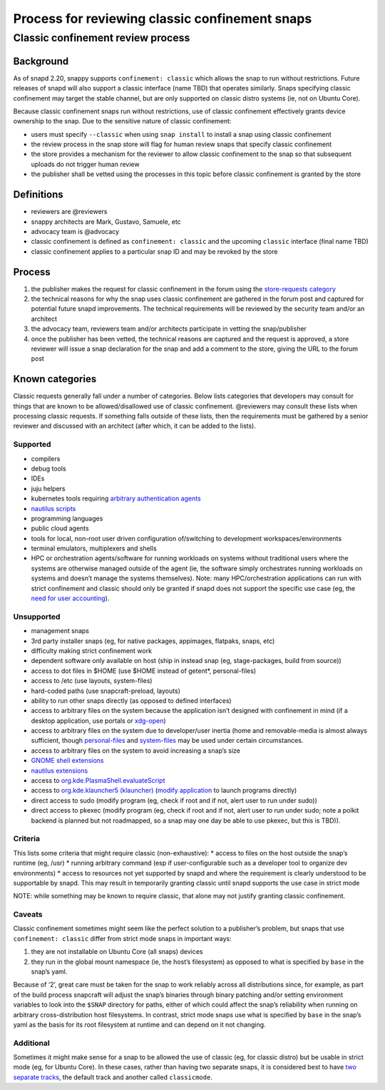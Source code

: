 .. 1460.md

.. \_process-for-reviewing-classic-confinement-snaps:

Process for reviewing classic confinement snaps
===============================================

Classic confinement review process
----------------------------------

Background
~~~~~~~~~~

As of snapd 2.20, snappy supports ``confinement: classic`` which allows the snap to run without restrictions. Future releases of snapd will also support a classic interface (name TBD) that operates similarly. Snaps specifying classic confinement may target the stable channel, but are only supported on classic distro systems (ie, not on Ubuntu Core).

Because classic confinement snaps run without restrictions, use of classic confinement effectively grants device ownership to the snap. Due to the sensitive nature of classic confinement:

-  users must specify ``--classic`` when using ``snap install`` to install a snap using classic confinement
-  the review process in the snap store will flag for human review snaps that specify classic confinement
-  the store provides a mechanism for the reviewer to allow classic confinement to the snap so that subsequent uploads do not trigger human review
-  the publisher shall be vetted using the processes in this topic before classic confinement is granted by the store

Definitions
~~~~~~~~~~~

-  reviewers are @reviewers
-  snappy architects are Mark, Gustavo, Samuele, etc
-  advocacy team is @advocacy
-  classic confinement is defined as ``confinement: classic`` and the upcoming ``classic`` interface (final name TBD)
-  classic confinement applies to a particular snap ID and may be revoked by the store

Process
~~~~~~~

1. the publisher makes the request for classic confinement in the forum using the `store-requests category <https://forum.snapcraft.io/c/store-requests>`__
2. the technical reasons for why the snap uses classic confinement are gathered in the forum post and captured for potential future snapd improvements. The technical requirements will be reviewed by the security team and/or an architect
3. the advocacy team, reviewers team and/or architects participate in vetting the snap/publisher
4. once the publisher has been vetted, the technical reasons are captured and the request is approved, a store reviewer will issue a snap declaration for the snap and add a comment to the store, giving the URL to the forum post

Known categories
~~~~~~~~~~~~~~~~

Classic requests generally fall under a number of categories. Below lists categories that developers may consult for things that are known to be allowed/disallowed use of classic confinement. @reviewers may consult these lists when processing classic requests. If something falls outside of these lists, then the requirements must be gathered by a senior reviewer and discussed with an architect (after which, it can be added to the lists).

Supported
^^^^^^^^^

-  compilers
-  debug tools
-  IDEs
-  juju helpers
-  kubernetes tools requiring `arbitrary authentication agents <https://snapcraft.io/docs/classic-confinement-for-kontena-lens18>`__
-  `nautilus scripts <https://snapcraft.io/docs/synchrorep-need-classic-confinement8>`__
-  programming languages
-  public cloud agents
-  tools for local, non-root user driven configuration of/switching to development workspaces/environments
-  terminal emulators, multiplexers and shells
-  HPC or orchestration agents/software for running workloads on systems without traditional users where the systems are otherwise managed outside of the agent (ie, the software simply orchestrates running workloads on systems and doesn’t manage the systems themselves). Note: many HPC/orchestration applications can run with strict confinement and classic should only be granted if snapd does not support the specific use case (eg, the `need for user accounting <https://snapcraft.io/docs/request-for-classic-confinement-slurm11>`__).

Unsupported
^^^^^^^^^^^

-  management snaps
-  3rd party installer snaps (eg, for native packages, appimages, flatpaks, snaps, etc)
-  difficulty making strict confinement work
-  dependent software only available on host (ship in instead snap (eg, stage-packages, build from source))
-  access to dot files in $HOME (use $HOME instead of getent*, personal-files)
-  access to /etc (use layouts, system-files)
-  hard-coded paths (use snapcraft-preload, layouts)
-  ability to run other snaps directly (as opposed to defined interfaces)
-  access to arbitrary files on the system because the application isn’t designed with confinement in mind (if a desktop application, use portals or `xdg-open <https://snapcraft.io/docs/allowing-xdg-open-to-open-files11>`__)
-  access to arbitrary files on the system due to developer/user inertia (home and removable-media is almost always sufficient, though `personal-files <the-personal-files-interface.md>`__ and `system-files <the-system-files-interface.md>`__ may be used under certain circumstances.
-  access to arbitrary files on the system to avoid increasing a snap’s size
-  `GNOME shell extensions <https://snapcraft.io/docs/yaru-dark-theme-toggle-review-request7>`__
-  `nautilus extensions <https://snapcraft.io/docs/synchrorep-need-classic-confinement8>`__
-  access to `org.kde.PlasmaShell.evaluateScript <https://snapcraft.io/docs/issue-establishing-dbus-interface-with-org-kde-plasmashell4>`__
-  access to `org.kde.klauncher5 (klauncher) <https://snapcraft.io/docs/kde-error-unable-to-create-io-slave-cannot-talk-to-klauncher>`__ (`modify application <3.md>`__ to launch programs directly)
-  direct access to sudo (modify program (eg, check if root and if not, alert user to run under sudo))
-  direct access to pkexec (modify program (eg, check if root and if not, alert user to run under sudo; note a polkit backend is planned but not roadmapped, so a snap may one day be able to use pkexec, but this is TBD)).

Criteria
^^^^^^^^

This lists some criteria that might require classic (non-exhaustive): \* access to files on the host outside the snap’s runtime (eg, /usr) \* running arbitrary command (esp if user-configurable such as a developer tool to organize dev environments) \* access to resources not yet supported by snapd and where the requirement is clearly understood to be supportable by snapd. This may result in temporarily granting classic until snapd supports the use case in strict mode

NOTE: while something may be known to require classic, that alone may not justify granting classic confinement.

Caveats
^^^^^^^

Classic confinement sometimes might seem like the perfect solution to a publisher’s problem, but snaps that use ``confinement: classic`` differ from strict mode snaps in important ways:

1. they are not installable on Ubuntu Core (all snaps) devices
2. they run in the global mount namespace (ie, the host’s filesystem) as opposed to what is specified by ``base`` in the snap’s yaml.

Because of ‘2’, great care must be taken for the snap to work reliably across all distributions since, for example, as part of the build process snapcraft will adjust the snap’s binaries through binary patching and/or setting environment variables to look into the ``$SNAP`` directory for paths, either of which could affect the snap’s reliability when running on arbitrary cross-distribution host filesystems. In contrast, strict mode snaps use what is specified by ``base`` in the snap’s yaml as the basis for its root filesystem at runtime and can depend on it not changing.

Additional
^^^^^^^^^^

Sometimes it might make sense for a snap to be allowed the use of classic (eg, for classic distro) but be usable in strict mode (eg, for Ubuntu Core). In these cases, rather than having two separate snaps, it is considered best to have `two separate tracks <https://snapcraft.io/docs/new-track-classic-request-for-the-nano-snap11>`__, the default track and another called ``classicmode``.
